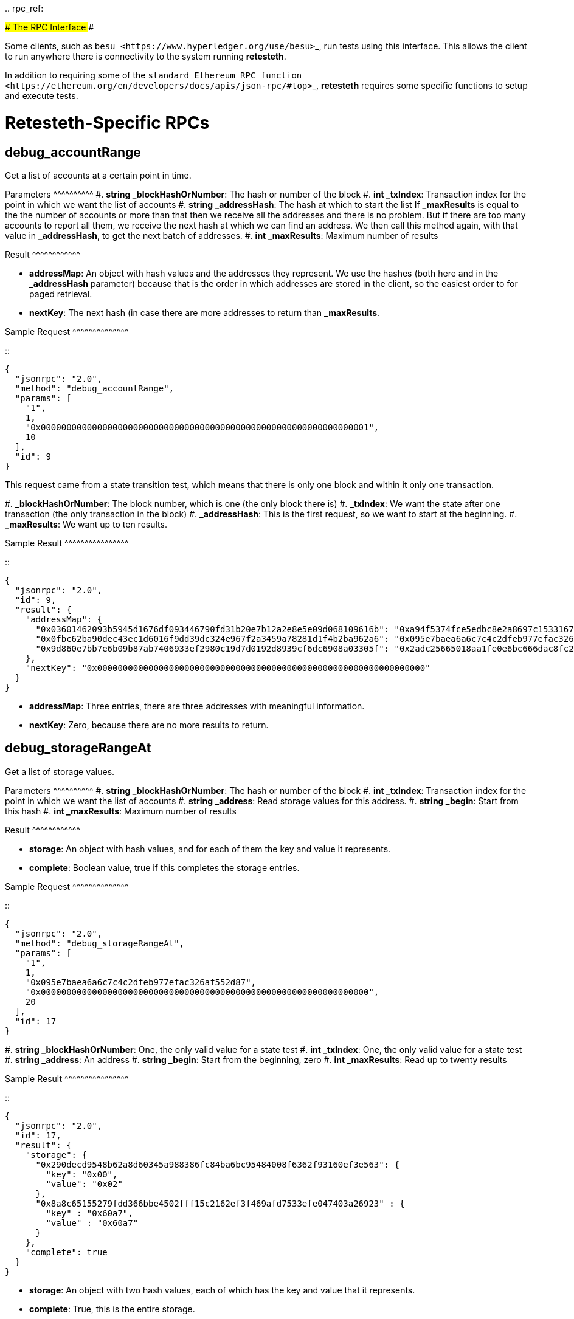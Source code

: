 :doctype: book

..
rpc_ref:

####################### The RPC Interface #######################

Some clients, such as ``+besu <https://www.hyperledger.org/use/besu>+``_, run tests  using this interface.
This allows the client to run anywhere there is connectivity to the system running *retesteth*.

In addition to requiring some of the ``+standard Ethereum RPC function <https://ethereum.org/en/developers/docs/apis/json-rpc/#top>+``_, *retesteth* requires some specific functions to setup and execute tests.

= Retesteth-Specific RPCs

== debug_accountRange

Get a list of accounts at a certain point in time.

Parameters {caret}{caret}{caret}{caret}{caret}{caret}{caret}{caret}{caret}{caret} #.
*string _blockHashOrNumber*: The hash or number of the block #.
*int _txIndex*: Transaction index for the point in which we want the list of accounts #.
*string _addressHash*: The hash at which to start the list    If *_maxResults* is equal to the the number of accounts or more than that then     we receive all the addresses    and there is no problem.
But if there are too many accounts to report all them, we     receive the next hash at which we can find an address.
We then call this method again,    with that value in *_addressHash*, to get the next batch of addresses.
#.
*int _maxResults*: Maximum number of results

Result {caret}{caret}{caret}{caret}{caret}{caret}{caret}{caret}{caret}{caret}{caret}{caret}

* *addressMap*: An object with hash values and the addresses they represent.
We use the hashes (both here and in the *_addressHash* parameter) because that is the order in which addresses are stored in the client, so the easiest order to for paged retrieval.
* *nextKey*: The next hash (in case there are more addresses to  return than *_maxResults*.

Sample Request {caret}{caret}{caret}{caret}{caret}{caret}{caret}{caret}{caret}{caret}{caret}{caret}{caret}{caret}

::

 {
   "jsonrpc": "2.0",
   "method": "debug_accountRange",
   "params": [
     "1",
     1,
     "0x0000000000000000000000000000000000000000000000000000000000000001",
     10
   ],
   "id": 9
 }

This request came from a state transition test, which means that there is only one block and within it only one transaction.

#.
*_blockHashOrNumber*: The block number, which is one (the only block there is) #.
*_txIndex*: We want the state after one transaction (the only transaction    in the block) #.
*_addressHash*: This is the first request, so we want to start at the    beginning.
#.
*_maxResults*: We want up to ten results.

Sample Result {caret}{caret}{caret}{caret}{caret}{caret}{caret}{caret}{caret}{caret}{caret}{caret}{caret}{caret}{caret}{caret}

::

 {
   "jsonrpc": "2.0",
   "id": 9,
   "result": {
     "addressMap": {
       "0x03601462093b5945d1676df093446790fd31b20e7b12a2e8e5e09d068109616b": "0xa94f5374fce5edbc8e2a8697c15331677e6ebf0b",
       "0x0fbc62ba90dec43ec1d6016f9dd39dc324e967f2a3459a78281d1f4b2ba962a6": "0x095e7baea6a6c7c4c2dfeb977efac326af552d87",
       "0x9d860e7bb7e6b09b87ab7406933ef2980c19d7d0192d8939cf6dc6908a03305f": "0x2adc25665018aa1fe0e6bc666dac8fc2697ff9ba"
     },
     "nextKey": "0x0000000000000000000000000000000000000000000000000000000000000000"
   }
 }

* *addressMap*: Three entries, there are three addresses with meaningful information.
* *nextKey*: Zero, because there are no more results to return.

== debug_storageRangeAt

Get a list of storage values.

Parameters {caret}{caret}{caret}{caret}{caret}{caret}{caret}{caret}{caret}{caret} #.
*string _blockHashOrNumber*: The hash or number of the block #.
*int _txIndex*: Transaction index for the point in which we want the list of accounts #.
*string _address*: Read storage values for this address.
#.
*string _begin*: Start from this hash #.
*int _maxResults*: Maximum number of results

Result {caret}{caret}{caret}{caret}{caret}{caret}{caret}{caret}{caret}{caret}{caret}{caret}

* *storage*: An object with hash values, and for each of them the key and value it represents.
* *complete*: Boolean value, true if this completes the storage entries.

Sample Request {caret}{caret}{caret}{caret}{caret}{caret}{caret}{caret}{caret}{caret}{caret}{caret}{caret}{caret}

::

 {
   "jsonrpc": "2.0",
   "method": "debug_storageRangeAt",
   "params": [
     "1",
     1,
     "0x095e7baea6a6c7c4c2dfeb977efac326af552d87",
     "0x0000000000000000000000000000000000000000000000000000000000000000",
     20
   ],
   "id": 17
 }

#.
*string _blockHashOrNumber*: One, the only valid value for a state test #.
*int _txIndex*: One, the only valid value for a state test #.
*string _address*: An address #.
*string _begin*: Start from the beginning, zero #.
*int _maxResults*: Read up to twenty results

Sample Result {caret}{caret}{caret}{caret}{caret}{caret}{caret}{caret}{caret}{caret}{caret}{caret}{caret}{caret}{caret}{caret}

::

 {
   "jsonrpc": "2.0",
   "id": 17,
   "result": {
     "storage": {
       "0x290decd9548b62a8d60345a988386fc84ba6bc95484008f6362f93160ef3e563": {
         "key": "0x00",
         "value": "0x02"
       },
       "0x8a8c65155279fdd366bbe4502fff15c2162ef3f469afd7533efe047403a26923" : {
         "key" : "0x60a7",
         "value" : "0x60a7"
       }
     },
     "complete": true
   }
 }

* *storage*: An object with two hash values, each of which has the key and value that it represents.
* *complete*: True, this is the entire storage.

== debug_traceTransaction

Get the virtual machine trace of a transaction.
Not currently implemented.

== test_mineBlocks

Put the existing valid transactions into the current block and finish it, and create a number of blocks after it.

Parameters {caret}{caret}{caret}{caret}{caret}{caret}{caret}{caret}{caret}{caret} #.
*int _number*: The number of blocks to create after the current block.

Result {caret}{caret}{caret}{caret}{caret}{caret}{caret}{caret}{caret}{caret}{caret}{caret} Boolean value, *true* if successful

Sample Request {caret}{caret}{caret}{caret}{caret}{caret}{caret}{caret}{caret}{caret}{caret}{caret}{caret}{caret}

::

 {
   "jsonrpc": "2.0",
   "method": "test_mineBlocks",
   "params": [
     1
   ],
   "id": 28
 }

Create one additional block

Sample Result {caret}{caret}{caret}{caret}{caret}{caret}{caret}{caret}{caret}{caret}{caret}{caret}{caret}{caret}{caret}{caret}

::

 {
   "jsonrpc": "2.0",
   "id": 28,
   "result": true
 }

Success

== test_modifyTimestamp

Parameters {caret}{caret}{caret}{caret}{caret}{caret}{caret}{caret}{caret}{caret} #.
*int _timestamp*: The new timestamp

Result {caret}{caret}{caret}{caret}{caret}{caret}{caret}{caret}{caret}{caret}{caret}{caret} Boolean value, *true* if successful

Sample Request {caret}{caret}{caret}{caret}{caret}{caret}{caret}{caret}{caret}{caret}{caret}{caret}{caret}{caret}

::

 {
   "jsonrpc": "2.0",
   "method": "test_modifyTimestamp",
   "params": [
     1000
   ],
   "id": 2
 }

Change the timestamp to 1000.
This value is a ``+Unix timetamp <https://www.unixtimestamp.com/>+``_, 1000 second after midnight on January 1st, 1970, GMT.

Sample Result {caret}{caret}{caret}{caret}{caret}{caret}{caret}{caret}{caret}{caret}{caret}{caret}{caret}{caret}{caret}{caret}

::

 {
   "jsonrpc": "2.0",
   "id": 2,
   "result": true
 }

Success

== test_rewindToBlock

Revert the state of the blockchain to a specific block number.
Cancel the blocks after it, which lets us run multiple tests without having to  setup a new genesis block for each one.

Parameters {caret}{caret}{caret}{caret}{caret}{caret}{caret}{caret}{caret}{caret} #.
*int _block*: The number of the last block that is not cancelled.
If it is    the genesis block, this value is zero.

Result {caret}{caret}{caret}{caret}{caret}{caret}{caret}{caret}{caret}{caret}{caret}{caret} Boolean value, *true* if successful

Sample Request {caret}{caret}{caret}{caret}{caret}{caret}{caret}{caret}{caret}{caret}{caret}{caret}{caret}{caret}

::

 {
   "jsonrpc": "2.0",
   "method": "test_rewindToBlock",
   "params": [
     0
   ],
   "id": 22
 }

Rewind all the way to the genesis block.

Sample Result {caret}{caret}{caret}{caret}{caret}{caret}{caret}{caret}{caret}{caret}{caret}{caret}{caret}{caret}{caret}{caret}

::

 {
   "jsonrpc": "2.0",
   "id": 22,
   "result": true
 }

Success

== test_setChainParams

This method tells a client to initialize a test chain to a given state.

Parameters {caret}{caret}{caret}{caret}{caret}{caret}{caret}{caret}{caret}{caret} An object that contains the chain parameters for the test:

* *params*: Chain parameters:
 ** *chainID*: The chain identifier.
 ** **+++<fork>+++ForkBlock**: The block in which that fork starts on this chain.+++</fork>+++
* *accounts*: The accounts at the test's start.
This is an object whose keys are the addresses of the accounts.
For each account there are these parameters (all the scalar values are strings with a hexadecimal number in them):
 ** *balance*: Balance in wei
 ** *code*: The EVM code (*0x* if there is none).
 ** *nonce*: The nonce for the next transaction from this address.
 ** *storage*: An object with keys and their values.
* *sealEngine*: Currently always *NoReward*.
* *genesis*: The parameters of the genesis block.

Result {caret}{caret}{caret}{caret}{caret}{caret}{caret}{caret}{caret}{caret}{caret}{caret} Boolean value, *true* if successful

Sample Request {caret}{caret}{caret}{caret}{caret}{caret}{caret}{caret}{caret}{caret}{caret}{caret}{caret}{caret}

::

 {
   "jsonrpc": "2.0",
   "method": "test_setChainParams",
   "params": [
     {
       "params": {
         "homesteadForkBlock": "0x00",
         "EIP150ForkBlock": "0x00",
         "EIP158ForkBlock": "0x00",
         "byzantiumForkBlock": "0x00",
         "constantinopleForkBlock": "0x00",
         "constantinopleFixForkBlock": "0x00",
         "istanbulForkBlock": "0x00",
         "berlinForkBlock": "0x00",
         "chainID": "0x01"
       },
       "accounts": {
         "0x095e7baea6a6c7c4c2dfeb977efac326af552d87": {
           "balance": "0x0de0b6b3a7640000",
           "code": "0x600160010160005500",
           "nonce": "0x00",
           "storage": {}
         },
         "0x2adc25665018aa1fe0e6bc666dac8fc2697ff9ba": {
           "balance": "0x00",
           "code": "0x",
           "nonce": "0x01",
           "storage": {}
         },
         "0xa94f5374fce5edbc8e2a8697c15331677e6ebf0b": {
           "balance": "0x0de0b6b3a7640000",
           "code": "0x",
           "nonce": "0x00",
           "storage": {}
         }
       },
       "sealEngine": "NoReward",
       "genesis": {
         "author": "0x2adc25665018aa1fe0e6bc666dac8fc2697ff9ba",
         "difficulty": "0x020000",
         "gasLimit": "0xff112233445566",
         "extraData": "0x00",
         "timestamp": "0x00",
         "nonce": "0x0000000000000000",
         "mixHash": "0x0000000000000000000000000000000000000000000000000000000000000000"
       }
     }
   ],
   "id": 1
 }

Sample Result {caret}{caret}{caret}{caret}{caret}{caret}{caret}{caret}{caret}{caret}{caret}{caret}{caret}{caret}{caret}{caret}

::

 {
   "jsonrpc": "2.0",
   "id": 1,
   "result": true
 }

Success

= Standard RPCs Retesteth Uses

* ``+eth_blockNumber <https://ethereum.org/en/developers/docs/apis/json-rpc/#eth_blocknumber>+``_
* ``+eth_getBalance <https://ethereum.org/en/developers/docs/apis/json-rpc/#eth_getbalance>+``_
* ``+eth_getBlockByNumber <https://ethereum.org/en/developers/docs/apis/json-rpc/#eth_getblockbynumber>+``_
* ``+eth_getCode <https://ethereum.org/en/developers/docs/apis/json-rpc/#eth_getcode>+``_
* ``+eth_getTransactionCount <https://ethereum.org/en/developers/docs/apis/json-rpc/#eth_gettransactioncount>+``_
* ``+eth_sendRawTransaction <https://ethereum.org/en/developers/docs/apis/json-rpc/#eth_sendrawtransaction>+``_
* ``+web3_clientVersion <https://ethereum.org/en/developers/docs/apis/json-rpc/#web3_clientversion>+``_
